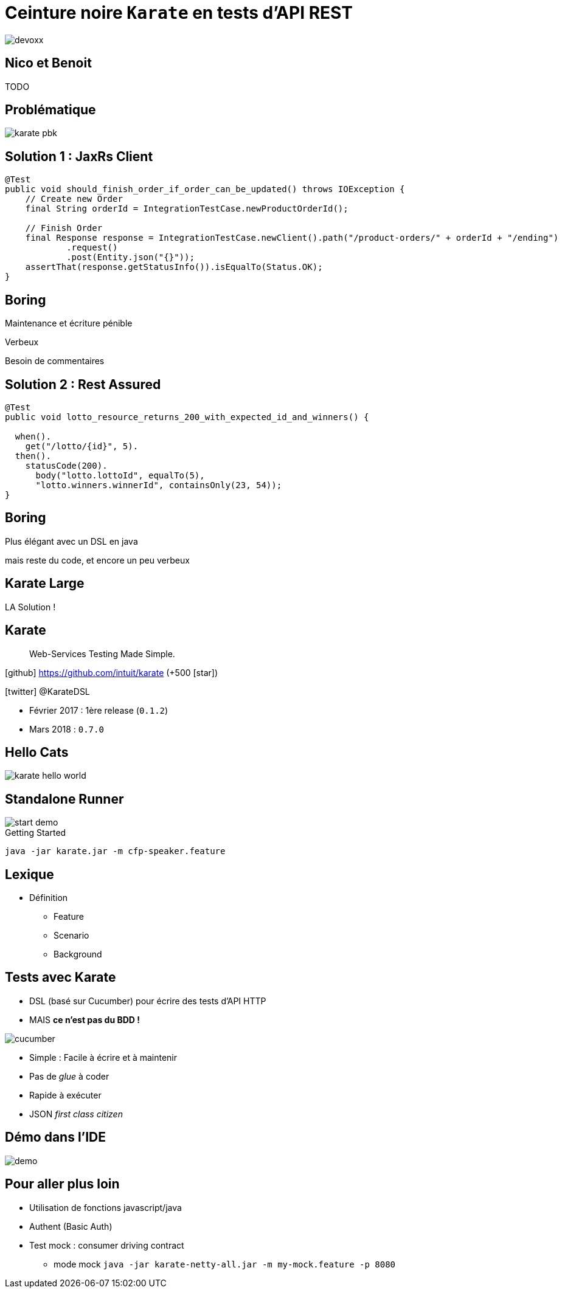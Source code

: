 = Ceinture noire `Karate` en tests d’API REST
:icons: font
:asset-uri-scheme: https
:source-highlighter: highlightjs
:deckjs_theme: swiss
:deckjs_transition: fade
:navigation: true
:goto: true
:status: true

image::images/devoxx.png[float="right"]

== Nico et Benoit

TODO

== Problématique

image::images/karate-pbk.png[]

//On doit faire des tests d'intégration sur une API REST.
//On est plutôt des développeurs Java.
//On a l'habitude de faire tests avec un client HTTP

== Solution 1 : JaxRs Client

[source, java]
----
@Test
public void should_finish_order_if_order_can_be_updated() throws IOException {
    // Create new Order
    final String orderId = IntegrationTestCase.newProductOrderId();

    // Finish Order
    final Response response = IntegrationTestCase.newClient().path("/product-orders/" + orderId + "/ending")
            .request()
            .post(Entity.json("{}"));
    assertThat(response.getStatusInfo()).isEqualTo(Status.OK);
}
----

// besoin de commentaires, nommer les méthodes, nommer les tests, utiliser des factories
// verbeux
// maintenance et écriture pénible (et uniquement par les développeurs)

[canvas-image=images/boring.png]
== Boring

[.canvas-caption, position=bottom-left]
Maintenance et écriture pénible
[.canvas-caption, position=center-left]
Verbeux
[.canvas-caption, position=top-left]
Besoin de commentaires

== Solution 2 : Rest Assured

[source, java]
----
@Test
public void lotto_resource_returns_200_with_expected_id_and_winners() {

  when().
    get("/lotto/{id}", 5).
  then().
    statusCode(200).
      body("lotto.lottoId", equalTo(5),
      "lotto.winners.winnerId", containsOnly(23, 54));
}
----

[canvas-image=images/code.png]
== Boring

[.canvas-caption, position=center-left]
Plus élégant avec un DSL en java
[.canvas-caption, position=bottom-left]
mais reste du code, et encore un peu verbeux

[canvas-image=images/karate-large.png]
== Karate Large

[.canvas-caption, position=bottom-left]
LA Solution !

== Karate

[quote]
Web-Services Testing Made Simple.

icon:github[] https://github.com/intuit/karate (+500 icon:star[])

icon:twitter[] @KarateDSL

* Février 2017 : 1ère release (`0.1.2`)
* Mars 2018 : `0.7.0`

== Hello Cats

image::https://github.com/intuit/karate/raw/master/karate-demo/src/test/resources/karate-hello-world.jpg[]

== Standalone Runner

image::images/start-demo.png[]

.Getting Started
[source]
----
java -jar karate.jar -m cfp-speaker.feature
----

== Lexique

* Définition
** Feature
** Scenario
** Background

== Tests avec Karate

* DSL (basé sur Cucumber) pour écrire des tests d'API HTTP

* MAIS *ce n'est pas du BDD !*

image::images/cucumber.png[float="right"]

* Simple : Facile à écrire et à maintenir
* Pas de _glue_  à coder
* Rapide à exécuter
* JSON _first class citizen_

== Démo dans l'IDE

image::images/demo.gif[]

////
Enchainer un scénario complet (film/acteur/karate)

* POST (json)
* Récupérer dans Location l'ID (notion de variable partagée aux scénarios)
* GET
* PUT (maj)

* Faire un GET sur la liste d'entités
* Utiliser le `contains` pour asserter l'existence
* Montrer les matchers, #UUID, #notnull, ..

* BONUS : mode UI
////



////
== Des chiffres

* Nombre de Tests
* Nombre de Features
** Features de setup
* Temps d'execution
////


== Pour aller plus loin

* Utilisation de fonctions javascript/java
* Authent (Basic Auth)
* Test mock : consumer driving contract
** mode mock `java -jar karate-netty-all.jar -m my-mock.feature -p 8080`
